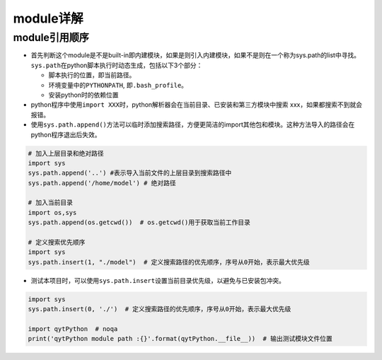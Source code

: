 ==================
module详解
==================

module引用顺序
######################

-  首先判断这个module是不是built-in即内建模块，如果是则引入内建模块，如果不是则在一个称为sys.path的list中寻找。\ ``sys.path``\ 在python脚本执行时动态生成，包括以下3个部分：

   -  脚本执行的位置，即当前路径。
   -  环境变量中的\ ``PYTHONPATH``, 即\ ``.bash_profile``\ 。
   -  安装python时的依赖位置

-  python程序中使用\ ``import XXX``\ 时，python解析器会在当前目录、已安装和第三方模块中搜索
   xxx，如果都搜索不到就会报错。

-  使用\ ``sys.path.append()``\ 方法可以临时添加搜索路径，方便更简洁的import其他包和模块。这种方法导入的路径会在python程序退出后失效。

.. code:: python

   # 加入上层目录和绝对路径
   import sys
   sys.path.append('..') #表示导入当前文件的上层目录到搜索路径中
   sys.path.append('/home/model') # 绝对路径

   # 加入当前目录
   import os,sys
   sys.path.append(os.getcwd())  # os.getcwd()用于获取当前工作目录

   # 定义搜索优先顺序
   import sys
   sys.path.insert(1, "./model")  # 定义搜索路径的优先顺序，序号从0开始，表示最大优先级

-  测试本项目时，可以使用\ ``sys.path.insert``\ 设置当前目录优先级，以避免与已安装包冲突。

.. code:: python

   import sys
   sys.path.insert(0, './')  # 定义搜索路径的优先顺序，序号从0开始，表示最大优先级

   import qytPython  # noqa
   print('qytPython module path :{}'.format(qytPython.__file__))  # 输出测试模块文件位置
